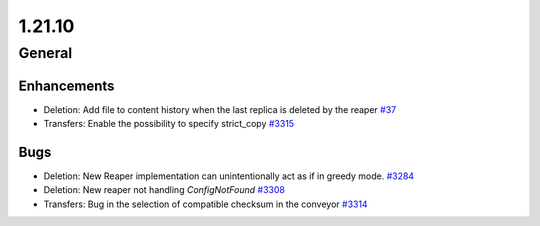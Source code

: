 =======
1.21.10
=======

-------
General
-------

************
Enhancements
************

- Deletion: Add file to content history when the last replica is deleted by the reaper `#37 <https://github.com/rucio/rucio/issues/37>`_
- Transfers: Enable the possibility to specify strict_copy `#3315 <https://github.com/rucio/rucio/issues/3315>`_

****
Bugs
****

- Deletion: New Reaper implementation can unintentionally act as if in greedy mode. `#3284 <https://github.com/rucio/rucio/issues/3284>`_
- Deletion: New reaper not handling `ConfigNotFound`  `#3308 <https://github.com/rucio/rucio/issues/3308>`_
- Transfers: Bug in the selection of compatible checksum in the conveyor `#3314 <https://github.com/rucio/rucio/issues/3314>`_
